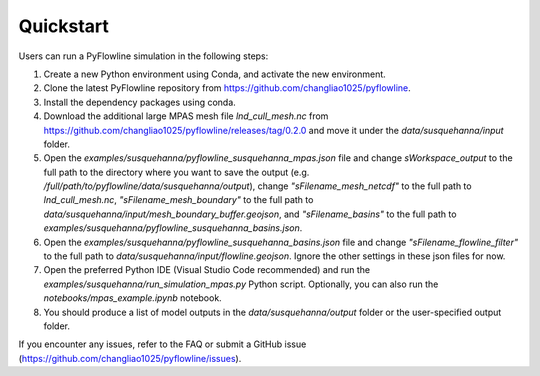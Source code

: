 #####################
Quickstart
#####################

Users can run a PyFlowline simulation in the following steps:

1. Create a new Python environment using Conda, and activate the new environment.
2. Clone the latest PyFlowline repository from https://github.com/changliao1025/pyflowline. 
3. Install the dependency packages using conda.
4. Download the additional large MPAS mesh file `lnd_cull_mesh.nc` from https://github.com/changliao1025/pyflowline/releases/tag/0.2.0 and move it under the `data/susquehanna/input` folder.
5. Open the `examples/susquehanna/pyflowline_susquehanna_mpas.json` file and change `sWorkspace_output` to the full path to the directory where you want to save the output (e.g. `/full/path/to/pyflowline/data/susquehanna/output`), change `"sFilename_mesh_netcdf"` to the full path to `lnd_cull_mesh.nc`, `"sFilename_mesh_boundary"` to the full path to `data/susquehanna/input/mesh_boundary_buffer.geojson`, and `"sFilename_basins"` to the full path to `examples/susquehanna/pyflowline_susquehanna_basins.json`.
6. Open the `examples/susquehanna/pyflowline_susquehanna_basins.json` file and change `"sFilename_flowline_filter"` to the full path to `data/susquehanna/input/flowline.geojson`. Ignore the other settings in these json files for now.
7. Open the preferred Python IDE (Visual Studio Code recommended) and run the  `examples/susquehanna/run_simulation_mpas.py` Python script. Optionally, you can also run the `notebooks/mpas_example.ipynb` notebook.
8. You should produce a list of model outputs in the `data/susquehanna/output` folder or the user-specified output folder.

If you encounter any issues, refer to the FAQ or submit a GitHub issue (https://github.com/changliao1025/pyflowline/issues).